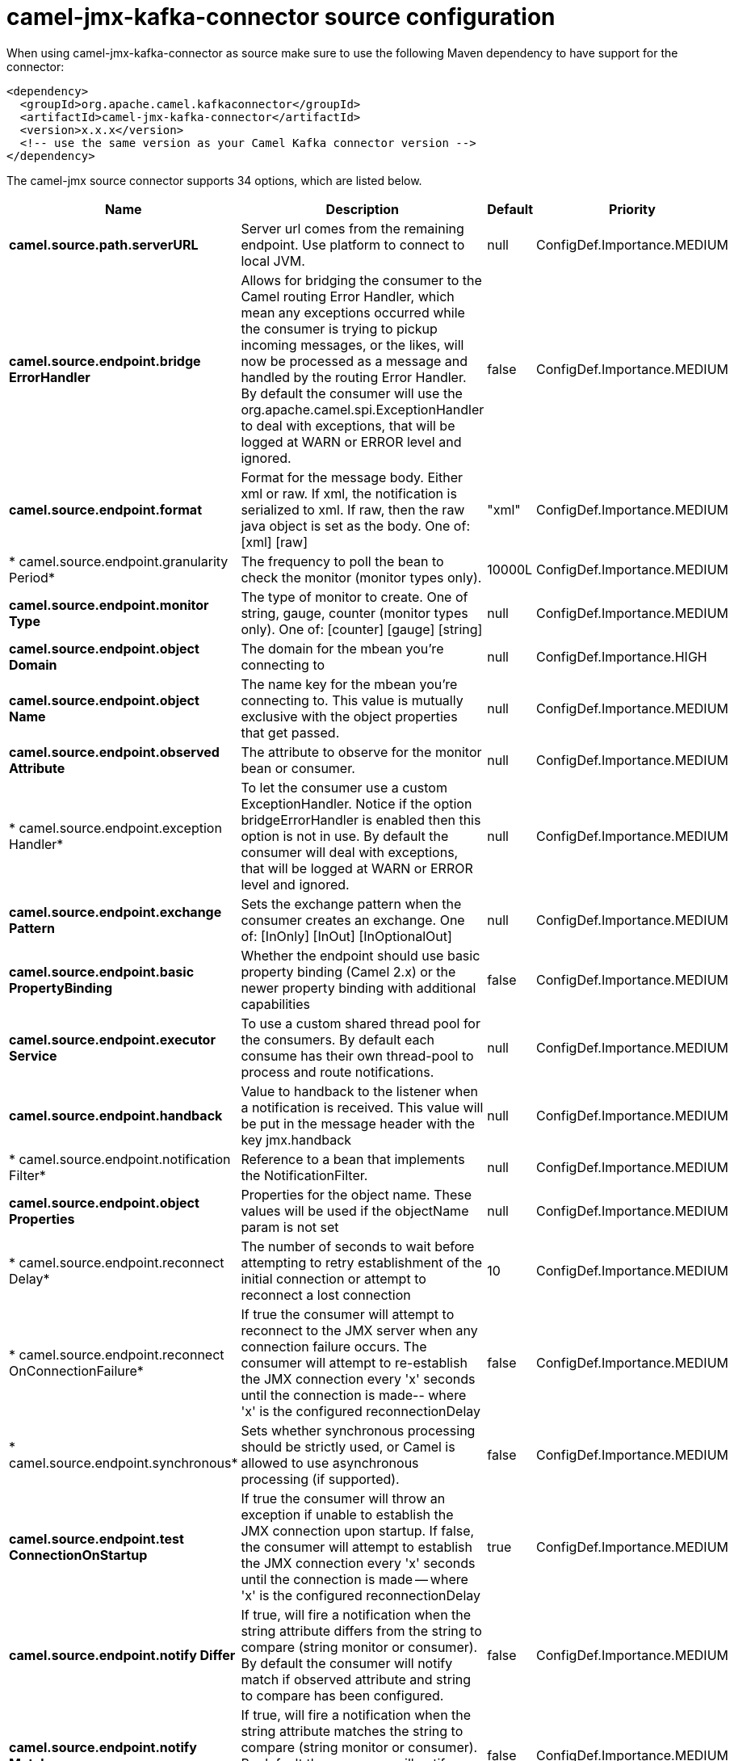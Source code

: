 // kafka-connector options: START
[[camel-jmx-kafka-connector-source]]
= camel-jmx-kafka-connector source configuration

When using camel-jmx-kafka-connector as source make sure to use the following Maven dependency to have support for the connector:

[source,xml]
----
<dependency>
  <groupId>org.apache.camel.kafkaconnector</groupId>
  <artifactId>camel-jmx-kafka-connector</artifactId>
  <version>x.x.x</version>
  <!-- use the same version as your Camel Kafka connector version -->
</dependency>
----


The camel-jmx source connector supports 34 options, which are listed below.



[width="100%",cols="2,5,^1,2",options="header"]
|===
| Name | Description | Default | Priority
| *camel.source.path.serverURL* | Server url comes from the remaining endpoint. Use platform to connect to local JVM. | null | ConfigDef.Importance.MEDIUM
| *camel.source.endpoint.bridge ErrorHandler* | Allows for bridging the consumer to the Camel routing Error Handler, which mean any exceptions occurred while the consumer is trying to pickup incoming messages, or the likes, will now be processed as a message and handled by the routing Error Handler. By default the consumer will use the org.apache.camel.spi.ExceptionHandler to deal with exceptions, that will be logged at WARN or ERROR level and ignored. | false | ConfigDef.Importance.MEDIUM
| *camel.source.endpoint.format* | Format for the message body. Either xml or raw. If xml, the notification is serialized to xml. If raw, then the raw java object is set as the body. One of: [xml] [raw] | "xml" | ConfigDef.Importance.MEDIUM
| * camel.source.endpoint.granularity Period* | The frequency to poll the bean to check the monitor (monitor types only). | 10000L | ConfigDef.Importance.MEDIUM
| *camel.source.endpoint.monitor Type* | The type of monitor to create. One of string, gauge, counter (monitor types only). One of: [counter] [gauge] [string] | null | ConfigDef.Importance.MEDIUM
| *camel.source.endpoint.object Domain* | The domain for the mbean you're connecting to | null | ConfigDef.Importance.HIGH
| *camel.source.endpoint.object Name* | The name key for the mbean you're connecting to. This value is mutually exclusive with the object properties that get passed. | null | ConfigDef.Importance.MEDIUM
| *camel.source.endpoint.observed Attribute* | The attribute to observe for the monitor bean or consumer. | null | ConfigDef.Importance.MEDIUM
| * camel.source.endpoint.exception Handler* | To let the consumer use a custom ExceptionHandler. Notice if the option bridgeErrorHandler is enabled then this option is not in use. By default the consumer will deal with exceptions, that will be logged at WARN or ERROR level and ignored. | null | ConfigDef.Importance.MEDIUM
| *camel.source.endpoint.exchange Pattern* | Sets the exchange pattern when the consumer creates an exchange. One of: [InOnly] [InOut] [InOptionalOut] | null | ConfigDef.Importance.MEDIUM
| *camel.source.endpoint.basic PropertyBinding* | Whether the endpoint should use basic property binding (Camel 2.x) or the newer property binding with additional capabilities | false | ConfigDef.Importance.MEDIUM
| *camel.source.endpoint.executor Service* | To use a custom shared thread pool for the consumers. By default each consume has their own thread-pool to process and route notifications. | null | ConfigDef.Importance.MEDIUM
| *camel.source.endpoint.handback* | Value to handback to the listener when a notification is received. This value will be put in the message header with the key jmx.handback | null | ConfigDef.Importance.MEDIUM
| * camel.source.endpoint.notification Filter* | Reference to a bean that implements the NotificationFilter. | null | ConfigDef.Importance.MEDIUM
| *camel.source.endpoint.object Properties* | Properties for the object name. These values will be used if the objectName param is not set | null | ConfigDef.Importance.MEDIUM
| * camel.source.endpoint.reconnect Delay* | The number of seconds to wait before attempting to retry establishment of the initial connection or attempt to reconnect a lost connection | 10 | ConfigDef.Importance.MEDIUM
| * camel.source.endpoint.reconnect OnConnectionFailure* | If true the consumer will attempt to reconnect to the JMX server when any connection failure occurs. The consumer will attempt to re-establish the JMX connection every 'x' seconds until the connection is made-- where 'x' is the configured reconnectionDelay | false | ConfigDef.Importance.MEDIUM
| * camel.source.endpoint.synchronous* | Sets whether synchronous processing should be strictly used, or Camel is allowed to use asynchronous processing (if supported). | false | ConfigDef.Importance.MEDIUM
| *camel.source.endpoint.test ConnectionOnStartup* | If true the consumer will throw an exception if unable to establish the JMX connection upon startup. If false, the consumer will attempt to establish the JMX connection every 'x' seconds until the connection is made -- where 'x' is the configured reconnectionDelay | true | ConfigDef.Importance.MEDIUM
| *camel.source.endpoint.notify Differ* | If true, will fire a notification when the string attribute differs from the string to compare (string monitor or consumer). By default the consumer will notify match if observed attribute and string to compare has been configured. | false | ConfigDef.Importance.MEDIUM
| *camel.source.endpoint.notify Match* | If true, will fire a notification when the string attribute matches the string to compare (string monitor or consumer). By default the consumer will notify match if observed attribute and string to compare has been configured. | false | ConfigDef.Importance.MEDIUM
| *camel.source.endpoint.stringTo Compare* | Value for attribute to compare (string monitor or consumer). By default the consumer will notify match if observed attribute and string to compare has been configured. | null | ConfigDef.Importance.MEDIUM
| *camel.source.endpoint.init Threshold* | Initial threshold for the monitor. The value must exceed this before notifications are fired (counter monitor only). | null | ConfigDef.Importance.MEDIUM
| *camel.source.endpoint.modulus* | The value at which the counter is reset to zero (counter monitor only). | null | ConfigDef.Importance.MEDIUM
| *camel.source.endpoint.offset* | The amount to increment the threshold after it's been exceeded (counter monitor only). | null | ConfigDef.Importance.MEDIUM
| * camel.source.endpoint.difference Mode* | If true, then the value reported in the notification is the difference from the threshold as opposed to the value itself (counter and gauge monitor only). | false | ConfigDef.Importance.MEDIUM
| *camel.source.endpoint.notify High* | If true, the gauge will fire a notification when the high threshold is exceeded (gauge monitor only). | false | ConfigDef.Importance.MEDIUM
| *camel.source.endpoint.notify Low* | If true, the gauge will fire a notification when the low threshold is exceeded (gauge monitor only). | false | ConfigDef.Importance.MEDIUM
| * camel.source.endpoint.threshold High* | Value for the gauge's high threshold (gauge monitor only). | null | ConfigDef.Importance.MEDIUM
| * camel.source.endpoint.threshold Low* | Value for the gauge's low threshold (gauge monitor only). | null | ConfigDef.Importance.MEDIUM
| *camel.source.endpoint.password* | Credentials for making a remote connection | null | ConfigDef.Importance.MEDIUM
| *camel.source.endpoint.user* | Credentials for making a remote connection | null | ConfigDef.Importance.MEDIUM
| *camel.component.jmx.bridge ErrorHandler* | Allows for bridging the consumer to the Camel routing Error Handler, which mean any exceptions occurred while the consumer is trying to pickup incoming messages, or the likes, will now be processed as a message and handled by the routing Error Handler. By default the consumer will use the org.apache.camel.spi.ExceptionHandler to deal with exceptions, that will be logged at WARN or ERROR level and ignored. | false | ConfigDef.Importance.MEDIUM
| *camel.component.jmx.basic PropertyBinding* | Whether the component should use basic property binding (Camel 2.x) or the newer property binding with additional capabilities | false | ConfigDef.Importance.MEDIUM
|===
// kafka-connector options: END

